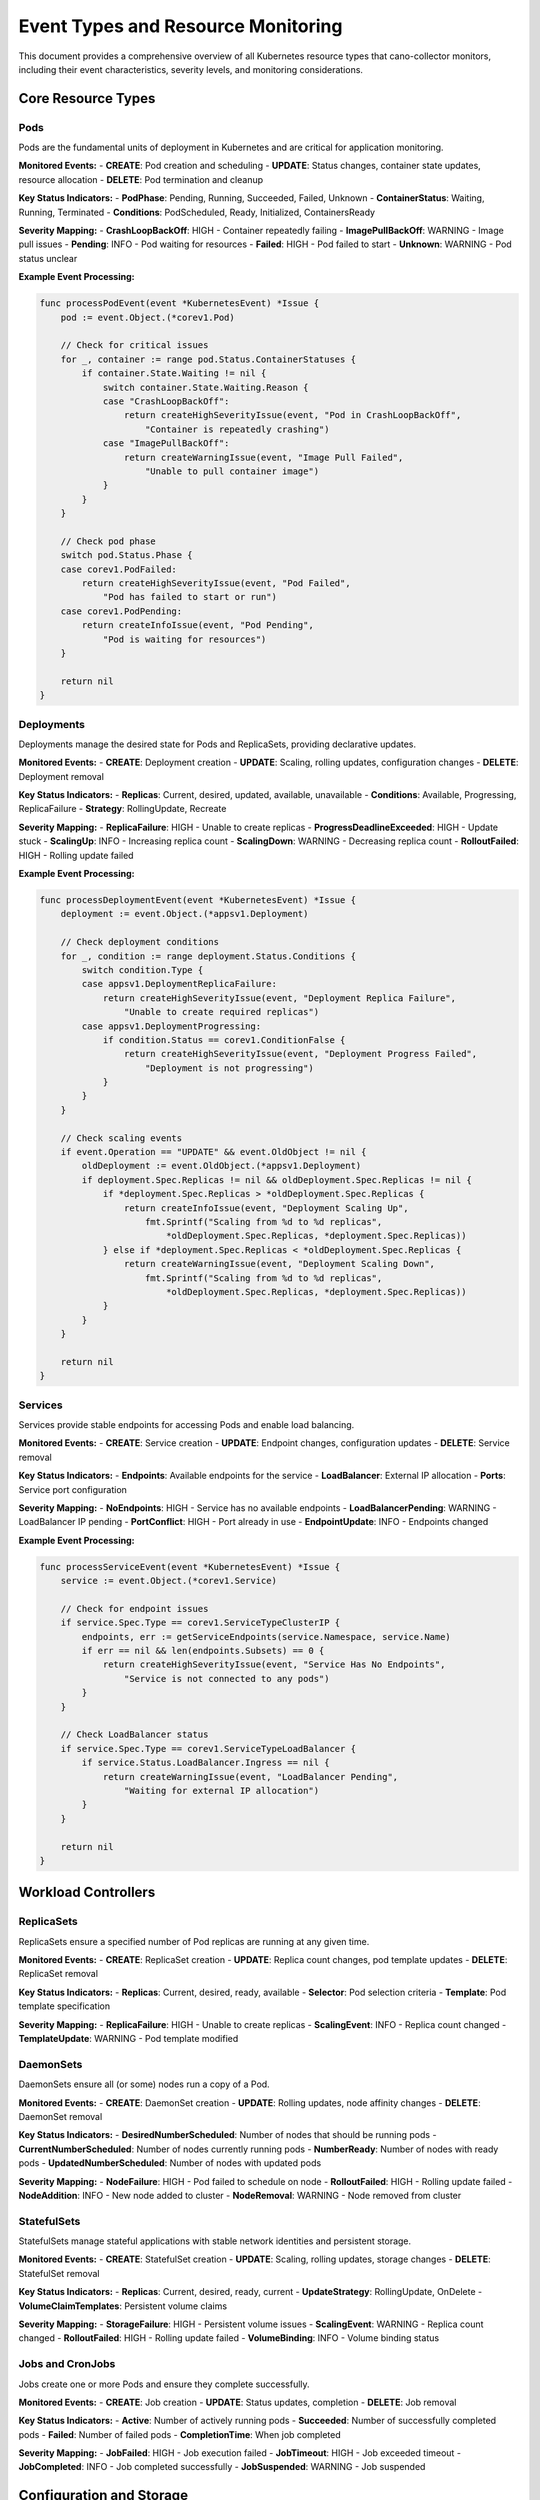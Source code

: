 Event Types and Resource Monitoring
===================================

This document provides a comprehensive overview of all Kubernetes resource types that cano-collector monitors, including their event characteristics, severity levels, and monitoring considerations.

Core Resource Types
-------------------

**Pods**
~~~~~~~~

Pods are the fundamental units of deployment in Kubernetes and are critical for application monitoring.

**Monitored Events:**
- **CREATE**: Pod creation and scheduling
- **UPDATE**: Status changes, container state updates, resource allocation
- **DELETE**: Pod termination and cleanup

**Key Status Indicators:**
- **PodPhase**: Pending, Running, Succeeded, Failed, Unknown
- **ContainerStatus**: Waiting, Running, Terminated
- **Conditions**: PodScheduled, Ready, Initialized, ContainersReady

**Severity Mapping:**
- **CrashLoopBackOff**: HIGH - Container repeatedly failing
- **ImagePullBackOff**: WARNING - Image pull issues
- **Pending**: INFO - Pod waiting for resources
- **Failed**: HIGH - Pod failed to start
- **Unknown**: WARNING - Pod status unclear

**Example Event Processing:**

.. code-block:: go

    func processPodEvent(event *KubernetesEvent) *Issue {
        pod := event.Object.(*corev1.Pod)
        
        // Check for critical issues
        for _, container := range pod.Status.ContainerStatuses {
            if container.State.Waiting != nil {
                switch container.State.Waiting.Reason {
                case "CrashLoopBackOff":
                    return createHighSeverityIssue(event, "Pod in CrashLoopBackOff", 
                        "Container is repeatedly crashing")
                case "ImagePullBackOff":
                    return createWarningIssue(event, "Image Pull Failed", 
                        "Unable to pull container image")
                }
            }
        }
        
        // Check pod phase
        switch pod.Status.Phase {
        case corev1.PodFailed:
            return createHighSeverityIssue(event, "Pod Failed", 
                "Pod has failed to start or run")
        case corev1.PodPending:
            return createInfoIssue(event, "Pod Pending", 
                "Pod is waiting for resources")
        }
        
        return nil
    }

**Deployments**
~~~~~~~~~~~~~~~

Deployments manage the desired state for Pods and ReplicaSets, providing declarative updates.

**Monitored Events:**
- **CREATE**: Deployment creation
- **UPDATE**: Scaling, rolling updates, configuration changes
- **DELETE**: Deployment removal

**Key Status Indicators:**
- **Replicas**: Current, desired, updated, available, unavailable
- **Conditions**: Available, Progressing, ReplicaFailure
- **Strategy**: RollingUpdate, Recreate

**Severity Mapping:**
- **ReplicaFailure**: HIGH - Unable to create replicas
- **ProgressDeadlineExceeded**: HIGH - Update stuck
- **ScalingUp**: INFO - Increasing replica count
- **ScalingDown**: WARNING - Decreasing replica count
- **RolloutFailed**: HIGH - Rolling update failed

**Example Event Processing:**

.. code-block:: go

    func processDeploymentEvent(event *KubernetesEvent) *Issue {
        deployment := event.Object.(*appsv1.Deployment)
        
        // Check deployment conditions
        for _, condition := range deployment.Status.Conditions {
            switch condition.Type {
            case appsv1.DeploymentReplicaFailure:
                return createHighSeverityIssue(event, "Deployment Replica Failure", 
                    "Unable to create required replicas")
            case appsv1.DeploymentProgressing:
                if condition.Status == corev1.ConditionFalse {
                    return createHighSeverityIssue(event, "Deployment Progress Failed", 
                        "Deployment is not progressing")
                }
            }
        }
        
        // Check scaling events
        if event.Operation == "UPDATE" && event.OldObject != nil {
            oldDeployment := event.OldObject.(*appsv1.Deployment)
            if deployment.Spec.Replicas != nil && oldDeployment.Spec.Replicas != nil {
                if *deployment.Spec.Replicas > *oldDeployment.Spec.Replicas {
                    return createInfoIssue(event, "Deployment Scaling Up", 
                        fmt.Sprintf("Scaling from %d to %d replicas", 
                            *oldDeployment.Spec.Replicas, *deployment.Spec.Replicas))
                } else if *deployment.Spec.Replicas < *oldDeployment.Spec.Replicas {
                    return createWarningIssue(event, "Deployment Scaling Down", 
                        fmt.Sprintf("Scaling from %d to %d replicas", 
                            *oldDeployment.Spec.Replicas, *deployment.Spec.Replicas))
                }
            }
        }
        
        return nil
    }

**Services**
~~~~~~~~~~~~

Services provide stable endpoints for accessing Pods and enable load balancing.

**Monitored Events:**
- **CREATE**: Service creation
- **UPDATE**: Endpoint changes, configuration updates
- **DELETE**: Service removal

**Key Status Indicators:**
- **Endpoints**: Available endpoints for the service
- **LoadBalancer**: External IP allocation
- **Ports**: Service port configuration

**Severity Mapping:**
- **NoEndpoints**: HIGH - Service has no available endpoints
- **LoadBalancerPending**: WARNING - LoadBalancer IP pending
- **PortConflict**: HIGH - Port already in use
- **EndpointUpdate**: INFO - Endpoints changed

**Example Event Processing:**

.. code-block:: go

    func processServiceEvent(event *KubernetesEvent) *Issue {
        service := event.Object.(*corev1.Service)
        
        // Check for endpoint issues
        if service.Spec.Type == corev1.ServiceTypeClusterIP {
            endpoints, err := getServiceEndpoints(service.Namespace, service.Name)
            if err == nil && len(endpoints.Subsets) == 0 {
                return createHighSeverityIssue(event, "Service Has No Endpoints", 
                    "Service is not connected to any pods")
            }
        }
        
        // Check LoadBalancer status
        if service.Spec.Type == corev1.ServiceTypeLoadBalancer {
            if service.Status.LoadBalancer.Ingress == nil {
                return createWarningIssue(event, "LoadBalancer Pending", 
                    "Waiting for external IP allocation")
            }
        }
        
        return nil
    }

Workload Controllers
--------------------

**ReplicaSets**
~~~~~~~~~~~~~~~

ReplicaSets ensure a specified number of Pod replicas are running at any given time.

**Monitored Events:**
- **CREATE**: ReplicaSet creation
- **UPDATE**: Replica count changes, pod template updates
- **DELETE**: ReplicaSet removal

**Key Status Indicators:**
- **Replicas**: Current, desired, ready, available
- **Selector**: Pod selection criteria
- **Template**: Pod template specification

**Severity Mapping:**
- **ReplicaFailure**: HIGH - Unable to create replicas
- **ScalingEvent**: INFO - Replica count changed
- **TemplateUpdate**: WARNING - Pod template modified

**DaemonSets**
~~~~~~~~~~~~~~

DaemonSets ensure all (or some) nodes run a copy of a Pod.

**Monitored Events:**
- **CREATE**: DaemonSet creation
- **UPDATE**: Rolling updates, node affinity changes
- **DELETE**: DaemonSet removal

**Key Status Indicators:**
- **DesiredNumberScheduled**: Number of nodes that should be running pods
- **CurrentNumberScheduled**: Number of nodes currently running pods
- **NumberReady**: Number of nodes with ready pods
- **UpdatedNumberScheduled**: Number of nodes with updated pods

**Severity Mapping:**
- **NodeFailure**: HIGH - Pod failed to schedule on node
- **RolloutFailed**: HIGH - Rolling update failed
- **NodeAddition**: INFO - New node added to cluster
- **NodeRemoval**: WARNING - Node removed from cluster

**StatefulSets**
~~~~~~~~~~~~~~~~

StatefulSets manage stateful applications with stable network identities and persistent storage.

**Monitored Events:**
- **CREATE**: StatefulSet creation
- **UPDATE**: Scaling, rolling updates, storage changes
- **DELETE**: StatefulSet removal

**Key Status Indicators:**
- **Replicas**: Current, desired, ready, current
- **UpdateStrategy**: RollingUpdate, OnDelete
- **VolumeClaimTemplates**: Persistent volume claims

**Severity Mapping:**
- **StorageFailure**: HIGH - Persistent volume issues
- **ScalingEvent**: WARNING - Replica count changed
- **RolloutFailed**: HIGH - Rolling update failed
- **VolumeBinding**: INFO - Volume binding status

**Jobs and CronJobs**
~~~~~~~~~~~~~~~~~~~~~

Jobs create one or more Pods and ensure they complete successfully.

**Monitored Events:**
- **CREATE**: Job creation
- **UPDATE**: Status updates, completion
- **DELETE**: Job removal

**Key Status Indicators:**
- **Active**: Number of actively running pods
- **Succeeded**: Number of successfully completed pods
- **Failed**: Number of failed pods
- **CompletionTime**: When job completed

**Severity Mapping:**
- **JobFailed**: HIGH - Job execution failed
- **JobTimeout**: HIGH - Job exceeded timeout
- **JobCompleted**: INFO - Job completed successfully
- **JobSuspended**: WARNING - Job suspended

Configuration and Storage
-------------------------

**ConfigMaps**
~~~~~~~~~~~~~~

ConfigMaps store non-confidential configuration data.

**Monitored Events:**
- **CREATE**: ConfigMap creation
- **UPDATE**: Configuration data changes
- **DELETE**: ConfigMap removal

**Key Status Indicators:**
- **Data**: Configuration key-value pairs
- **BinaryData**: Binary configuration data

**Severity Mapping:**
- **ConfigUpdate**: WARNING - Configuration changed
- **ConfigDeletion**: HIGH - Configuration removed
- **ConfigCreation**: INFO - New configuration created

**Secrets**
~~~~~~~~~~~

Secrets store sensitive information like passwords and tokens.

**Monitored Events:**
- **CREATE**: Secret creation
- **UPDATE**: Secret data changes
- **DELETE**: Secret removal

**Key Status Indicators:**
- **Data**: Secret key-value pairs
- **Type**: Secret type (Opaque, kubernetes.io/service-account-token, etc.)

**Severity Mapping:**
- **SecretUpdate**: HIGH - Secret data changed
- **SecretDeletion**: HIGH - Secret removed
- **SecretCreation**: WARNING - New secret created

**PersistentVolumes and PersistentVolumeClaims**
~~~~~~~~~~~~~~~~~~~~~~~~~~~~~~~~~~~~~~~~~~~~~~~~

Persistent storage resources for stateful applications.

**Monitored Events:**
- **CREATE**: Volume creation
- **UPDATE**: Status changes, binding
- **DELETE**: Volume removal

**Key Status Indicators:**
- **Phase**: Available, Bound, Released, Failed
- **AccessModes**: ReadWriteOnce, ReadOnlyMany, ReadWriteMany
- **Capacity**: Storage capacity

**Severity Mapping:**
- **VolumeFailure**: HIGH - Volume provisioning failed
- **VolumeBinding**: WARNING - Volume binding issues
- **VolumeDeletion**: HIGH - Volume removed
- **VolumeExpansion**: INFO - Volume capacity increased

Networking and Security
-----------------------

**Ingress**
~~~~~~~~~~~

Ingress manages external access to services in a cluster.

**Monitored Events:**
- **CREATE**: Ingress creation
- **UPDATE**: Rule changes, TLS configuration
- **DELETE**: Ingress removal

**Key Status Indicators:**
- **Rules**: Ingress rules and paths
- **TLS**: TLS configuration
- **LoadBalancer**: Load balancer status

**Severity Mapping:**
- **IngressFailure**: HIGH - Ingress configuration failed
- **TLSUpdate**: WARNING - TLS configuration changed
- **RuleUpdate**: INFO - Ingress rules modified

**NetworkPolicies**
~~~~~~~~~~~~~~~~~~~

NetworkPolicies specify how Pods communicate with each other.

**Monitored Events:**
- **CREATE**: Policy creation
- **UPDATE**: Rule changes
- **DELETE**: Policy removal

**Key Status Indicators:**
- **PodSelector**: Pod selection criteria
- **PolicyTypes**: Ingress, Egress
- **Rules**: Network policy rules

**Severity Mapping:**
- **PolicyUpdate**: WARNING - Network policy changed
- **PolicyDeletion**: HIGH - Network policy removed
- **PolicyCreation**: INFO - New network policy created

**ServiceAccounts**
~~~~~~~~~~~~~~~~~~~

ServiceAccounts provide identity for Pods.

**Monitored Events:**
- **CREATE**: ServiceAccount creation
- **UPDATE**: Token changes
- **DELETE**: ServiceAccount removal

**Key Status Indicators:**
- **Secrets**: Associated secrets
- **ImagePullSecrets**: Image pull secrets

**Severity Mapping:**
- **AccountUpdate**: WARNING - ServiceAccount modified
- **AccountDeletion**: HIGH - ServiceAccount removed
- **TokenUpdate**: INFO - ServiceAccount token updated

**ClusterRoles and ClusterRoleBindings**
~~~~~~~~~~~~~~~~~~~~~~~~~~~~~~~~~~~~~~~~

RBAC resources for cluster-wide permissions.

**Monitored Events:**
- **CREATE**: Role/Binding creation
- **UPDATE**: Permission changes
- **DELETE**: Role/Binding removal

**Key Status Indicators:**
- **Rules**: Permission rules
- **Subjects**: Users, groups, service accounts
- **RoleRef**: Referenced role

**Severity Mapping:**
- **PermissionChange**: HIGH - Permissions modified
- **RoleDeletion**: HIGH - Role removed
- **BindingUpdate**: WARNING - Role binding changed

Event Filtering and Configuration
---------------------------------

**Resource-Specific Filters:**
Each resource type can have specific filtering rules:

.. code-block:: yaml

    eventTypes:
      Pod:
        enabled: true
        filters:
          namespaces:
            - "production"
            - "staging"
          labels:
            app: ".*"
            tier: "frontend|backend"
          annotations:
            "kubernetes.io/change-cause": ".*"
        severity:
          CrashLoopBackOff: "HIGH"
          ImagePullBackOff: "WARNING"
          Pending: "INFO"
          Running: "INFO"
      
      Deployment:
        enabled: true
        filters:
          namespaces:
            - "production"
          labels:
            app: ".*"
        severity:
          ReplicaFailure: "HIGH"
          ProgressDeadlineExceeded: "HIGH"
          ScalingUp: "INFO"
          ScalingDown: "WARNING"
      
      Service:
        enabled: true
        filters:
          types:
            - "LoadBalancer"
            - "ClusterIP"
        severity:
          NoEndpoints: "HIGH"
          LoadBalancerPending: "WARNING"
          EndpointUpdate: "INFO"

**Global Event Filters:**
Global filters apply to all resource types:

.. code-block:: yaml

    globalFilters:
      # Namespace filters
      namespaces:
        include:
          - "production"
          - "staging"
        exclude:
          - "kube-system"
          - "default"
      
      # Label filters
      labels:
        required:
          app: ".*"
        excluded:
          component: "test"
      
      # Annotation filters
      annotations:
        required:
          "monitoring.kubernetes.io/enabled": "true"
      
      # Operation filters
      operations:
        - "CREATE"
        - "UPDATE"
        - "DELETE"
      
      # Severity filters
      severity:
        - "WARNING"
        - "HIGH"
        - "CRITICAL"

**Custom Event Types:**
Support for custom resource definitions (CRDs):

.. code-block:: yaml

    customResources:
      - apiVersion: "custom.example.com/v1"
        kind: "CustomResource"
        enabled: true
        filters:
          namespaces:
            - "production"
        severity:
          CustomError: "HIGH"
          CustomWarning: "WARNING"
          CustomInfo: "INFO"

Event Processing Configuration
------------------------------

**Resource-Specific Processing:**
Configure how each resource type is processed:

.. code-block:: yaml

    processing:
      Pod:
        contextGathering:
          includeLogs: true
          includeMetrics: true
          maxLogLines: 100
          includeEvents: true
          maxEvents: 20
        enrichment:
          autoEnrich: true
          includeRelatedResources: true
          includeNodeInfo: true
      
      Deployment:
        contextGathering:
          includeMetrics: true
          includeEvents: true
          maxEvents: 10
        enrichment:
          autoEnrich: true
          includeRelatedPods: true
          includeReplicaSetInfo: true
      
      Service:
        contextGathering:
          includeEndpoints: true
          includeEvents: true
        enrichment:
          autoEnrich: true
          includeRelatedPods: true

**Event Aggregation:**
Configure how similar events are aggregated:

.. code-block:: yaml

    aggregation:
      enabled: true
      window: "5m"
      rules:
        - resourceType: "Pod"
          groupBy: ["namespace", "app"]
          maxEvents: 10
        - resourceType: "Deployment"
          groupBy: ["namespace", "app"]
          maxEvents: 5
        - resourceType: "Service"
          groupBy: ["namespace"]
          maxEvents: 3

This comprehensive event type configuration provides fine-grained control over what events are monitored, how they are processed, and what actions are taken based on their severity and context. 